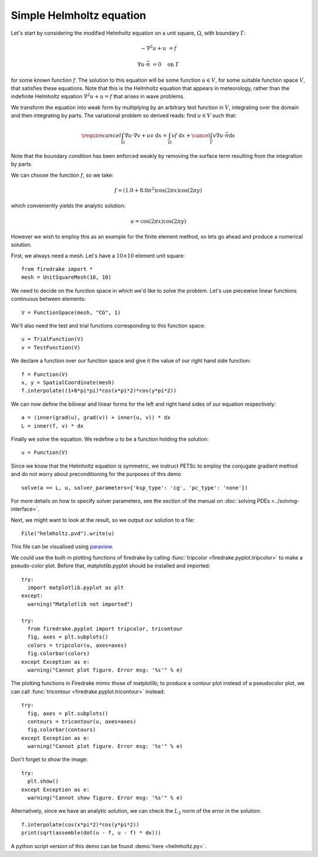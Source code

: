 Simple Helmholtz equation
=========================

Let's start by considering the modified Helmholtz equation on a unit square,
:math:`\Omega`, with boundary :math:`\Gamma`:

.. math::

   -\nabla^2 u + u &= f

   \nabla u \cdot \vec{n} &= 0 \quad \textrm{on}\ \Gamma

for some known function :math:`f`. The solution to this equation will
be some function :math:`u\in V`, for some suitable function space
:math:`V`, that satisfies these equations. Note that this is the
Helmholtz equation that appears in meteorology, rather than the
indefinite Helmholtz equation :math:`\nabla^2 u + u = f` that arises
in wave problems.

We transform the equation into weak form by multiplying by an arbitrary
test function in :math:`V`, integrating over the domain and then
integrating by parts. The variational problem so derived reads: find
:math:`u \in V` such that:

.. math::

   \require{cancel}
   \int_\Omega \nabla u\cdot\nabla v  + uv\ \mathrm{d}x = \int_\Omega
   vf\ \mathrm{d}x + \cancel{\int_\Gamma v \nabla u \cdot \vec{n} \mathrm{d}s}

Note that the boundary condition has been enforced weakly by removing
the surface term resulting from the integration by parts.

We can choose the function :math:`f`, so we take:

.. math::

   f = (1.0 + 8.0\pi^2)\cos(2\pi x)\cos(2\pi y)

which conveniently yields the analytic solution:

.. math::

   u = \cos(2\pi x)\cos(2\pi y)

However we wish to employ this as an example for the finite element
method, so lets go ahead and produce a numerical solution.

First, we always need a mesh. Let's have a :math:`10\times10` element unit square::

  from firedrake import *
  mesh = UnitSquareMesh(10, 10)

We need to decide on the function space in which we'd like to solve the
problem. Let's use piecewise linear functions continuous between
elements::

  V = FunctionSpace(mesh, "CG", 1)

We'll also need the test and trial functions corresponding to this
function space::

  u = TrialFunction(V)
  v = TestFunction(V)

We declare a function over our function space and give it the
value of our right hand side function::

  f = Function(V)
  x, y = SpatialCoordinate(mesh)
  f.interpolate((1+8*pi*pi)*cos(x*pi*2)*cos(y*pi*2))

We can now define the bilinear and linear forms for the left and right
hand sides of our equation respectively::

  a = (inner(grad(u), grad(v)) + inner(u, v)) * dx
  L = inner(f, v) * dx

Finally we solve the equation. We redefine `u` to be a function
holding the solution::

  u = Function(V)

Since we know that the Helmholtz equation is
symmetric, we instruct PETSc to employ the conjugate gradient method
and do not worry about preconditioning for the purposes of this demo ::

  solve(a == L, u, solver_parameters={'ksp_type': 'cg', 'pc_type': 'none'})

For more details on how to specify solver parameters, see the section
of the manual on :doc:`solving PDEs <../solving-interface>`.

Next, we might want to look at the result, so we output our solution
to a file::

  File("helmholtz.pvd").write(u)

This file can be visualised using `paraview <http://www.paraview.org/>`__.

We could use the built-in plotting functions of firedrake by calling
:func:`tripcolor <firedrake.pyplot.tripcolor>` to make a pseudo-color plot.
Before that, matplotlib.pyplot should be installed and imported::

  try:
    import matplotlib.pyplot as plt
  except:
    warning("Matplotlib not imported")

  try:
    from firedrake.pyplot import tripcolor, tricontour
    fig, axes = plt.subplots()
    colors = tripcolor(u, axes=axes)
    fig.colorbar(colors)
  except Exception as e:
    warning("Cannot plot figure. Error msg: '%s'" % e)

The plotting functions in Firedrake mimic those of matplotlib; to produce a
contour plot instead of a pseudocolor plot, we can call
:func:`tricontour <firedrake.pyplot.tricontour>` instead::

  try:
    fig, axes = plt.subplots()
    contours = tricontour(u, axes=axes)
    fig.colorbar(contours)
  except Exception as e:
    warning("Cannot plot figure. Error msg: '%s'" % e)

Don't forget to show the image::

  try:
    plt.show()
  except Exception as e:
    warning("Cannot show figure. Error msg: '%s'" % e)

Alternatively, since we have an analytic solution, we can check the
:math:`L_2` norm of the error in the solution::

  f.interpolate(cos(x*pi*2)*cos(y*pi*2))
  print(sqrt(assemble(dot(u - f, u - f) * dx)))

A python script version of this demo can be found :demo:`here <helmholtz.py>`.
